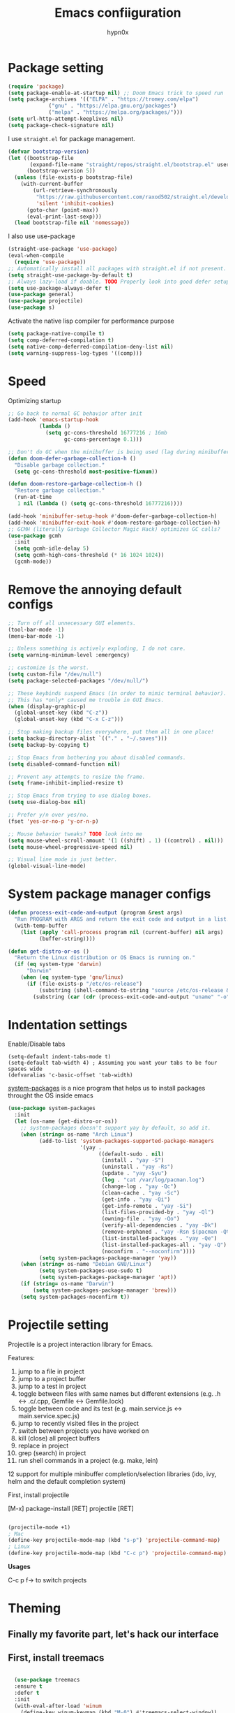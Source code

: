 #+title: Emacs confiiguration
#+author: hypn0x

* Package setting
#+begin_src emacs-lisp :tangle "yes"
  (require 'package)
  (setq package-enable-at-startup nil) ;; Doom Emacs trick to speed run
  (setq package-archives '(("ELPA" . "https://tromey.com/elpa")
			   ("gnu" . "https://elpa.gnu.org/packages")
			   ("melpa" . "https://melpa.org/packages/")))
  (setq url-http-attempt-keeplives nil)
  (setq package-check-signature nil)
#+end_src

I use ~straight.el~ for package management.

#+begin_src emacs-lisp :tangle "yes"
  (defvar bootstrap-version)
  (let ((bootstrap-file
         (expand-file-name "straight/repos/straight.el/bootstrap.el" user-emacs-directory))
        (bootstrap-version 5))
    (unless (file-exists-p bootstrap-file)
      (with-current-buffer
          (url-retrieve-synchronously
           "https://raw.githubusercontent.com/raxod502/straight.el/develop/install.el"
           'silent 'inhibit-cookies)
        (goto-char (point-max))
        (eval-print-last-sexp)))
    (load bootstrap-file nil 'nomessage))
#+end_src

I also use use-package

#+begin_src emacs-lisp :tangle "yes"
  (straight-use-package 'use-package)
  (eval-when-compile
    (require 'use-package))
  ;; Automatically install all packages with straight.el if not present.
  (setq straight-use-package-by-default t)
  ;; Always lazy-load if doable. TODO Properly look into good defer setup
  (setq use-package-always-defer t)
  (use-package general)
  (use-package projectile)
  (use-package s)
#+end_src

Activate the native lisp compiler for performance purpose

#+begin_src emacs-lisp :tangle (if (string-match-p (regexp-quote "NATIVE_COMP") system-configuration-features) "yes" "no")
    (setq package-native-compile t)
    (setq comp-deferred-compilation t)
    (setq native-comp-deferred-compilation-deny-list nil)
    (setq warning-suppress-log-types '((comp)))
#+end_src

* Speed
Optimizing startup

#+begin_src emacs-lisp :tangle "yes"
    ;; Go back to normal GC behavior after init
    (add-hook 'emacs-startup-hook
              (lambda ()
                (setq gc-cons-threshold 16777216 ; 16mb
                      gc-cons-percentage 0.1)))

    ;; Don't do GC when the minibuffer is being used (lag during minibuffer usage is frustrating)
    (defun doom-defer-garbage-collection-h ()
      "Disable garbage collection."
      (setq gc-cons-threshold most-positive-fixnum))

    (defun doom-restore-garbage-collection-h ()
      "Restore garbage collection."
      (run-at-time
       1 nil (lambda () (setq gc-cons-threshold 16777216))))

    (add-hook 'minibuffer-setup-hook #'doom-defer-garbage-collection-h)
    (add-hook 'minibuffer-exit-hook #'doom-restore-garbage-collection-h)
    ;; GCMH (literally Garbage Collector Magic Hack) optimizes GC calls?
    (use-package gcmh
      :init
      (setq gcmh-idle-delay 5)
      (setq gcmh-high-cons-threshold (* 16 1024 1024))
      (gcmh-mode))
#+end_src

* Remove the annoying default configs

#+begin_src emacs-lisp :tangle "yes"
  ;; Turn off all unnecessary GUI elements.
  (tool-bar-mode -1)
  (menu-bar-mode -1)

  ;; Unless something is actively exploding, I do not care.
  (setq warning-minimum-level :emergency)

  ;; customize is the worst.
  (setq custom-file "/dev/null")
  (setq package-selected-packages "/dev/null/")

  ;; These keybinds suspend Emacs (in order to mimic terminal behavior).
  ;; This has *only* caused me trouble in GUI Emacs.
  (when (display-graphic-p)
    (global-unset-key (kbd "C-z"))
    (global-unset-key (kbd "C-x C-z")))

  ;; Stop making backup files everywhere, put them all in one place!
  (setq backup-directory-alist `(("." . "~/.saves")))
  (setq backup-by-copying t)

  ;; Stop Emacs from bothering you about disabled commands.
  (setq disabled-command-function nil)

  ;; Prevent any attempts to resize the frame.
  (setq frame-inhibit-implied-resize t)

  ;; Stop Emacs from trying to use dialog boxes.
  (setq use-dialog-box nil)

  ;; Prefer y/n over yes/no.
  (fset 'yes-or-no-p 'y-or-n-p)

  ;; Mouse behavior tweaks? TODO look into me
  (setq mouse-wheel-scroll-amount '(1 ((shift) . 1) ((control) . nil)))
  (setq mouse-wheel-progressive-speed nil)

  ;; Visual line mode is just better.
  (global-visual-line-mode)
#+end_src

* System package manager configs
#+begin_src emacs-lisp :tangle "yes"
  (defun process-exit-code-and-output (program &rest args)
    "Run PROGRAM with ARGS and return the exit code and output in a list."
    (with-temp-buffer
      (list (apply 'call-process program nil (current-buffer) nil args)
            (buffer-string))))

  (defun get-distro-or-os ()
    "Return the Linux distribution or OS Emacs is running on."
    (if (eq system-type 'darwin)
        "Darwin"
      (when (eq system-type 'gnu/linux)
        (if (file-exists-p "/etc/os-release")
            (substring (shell-command-to-string "source /etc/os-release && echo $NAME") 0 -1)
          (substring (car (cdr (process-exit-code-and-output "uname" "-o"))) 0 -1)))))
#+end_src

* Indentation settings

Enable/Disable tabs

#+begin_src
(setq-default indent-tabs-mode t)
(setq-default tab-width 4) ; Assuming you want your tabs to be four spaces wide
(defvaralias 'c-basic-offset 'tab-width)
#+end_src

[[https://gitlab.com/jabranham/system-packages][system-packages]] is a nice program that helps us to install packages throught the OS inside emacs

#+begin_src emacs-lisp :tangle "yes"
  (use-package system-packages
    :init
    (let (os-name (get-distro-or-os))
      ;; system-packages doesn't support yay by default, so add it.
      (when (string= os-name "Arch Linux")
            (add-to-list 'system-packages-supported-package-managers
                         '(yay .
                               ((default-sudo . nil)
                                (install . "yay -S")
                                (uninstall . "yay -Rs")
                                (update . "yay -Syu")
                                (log . "cat /var/log/pacman.log")
                                (change-log . "yay -Qc")
                                (clean-cache . "yay -Sc")
                                (get-info . "yay -Qi")
                                (get-info-remote . "yay -Si")
                                (list-files-provided-by . "yay -Ql")
                                (owning-file . "yay -Qo")
                                (verify-all-dependencies . "yay -Dk")
                                (remove-orphaned . "yay -Rsn $(pacman -Qtdq)")
                                (list-installed-packages . "yay -Qe")
                                (list-installed-packages-all . "yay -Q")
                                (noconfirm . "--noconfirm"))))
            (setq system-packages-package-manager 'yay))
      (when (string= os-name "Debian GNU/Linux")
            (setq system-packages-use-sudo t)
            (setq system-packages-package-manager 'apt))
      (if (string= os-name "Darwin")
          (setq system-packages-package-manager 'brew)))
      (setq system-packages-noconfirm t))
#+end_src

* Projectile setting

Projectile is a project interaction library for Emacs.

Features:

1)  jump to a file in project
2)  jump to a project buffer
3)  jump to a test in project
4)  toggle between files with same names but different extensions (e.g. .h <-> .c/.cpp, Gemfile <-> Gemfile.lock)
5)  toggle between code and its test (e.g. main.service.js <-> main.service.spec.js)
6)  jump to recently visited files in the project
7)  switch between projects you have worked on
8)  kill (close) all project buffers
9)  replace in project
10) grep (search) in project
11) run shell commands in a project (e.g. make, lein)
12  support for multiple minibuffer completion/selection libraries (ido, ivy, helm and the default completion system)

First, install projectile

[M-x] package-install [RET] projectile [RET]

#+begin_src emacs-lisp :tangle "yes"

  (projectile-mode +1)
  ; Mac
  (define-key projectile-mode-map (kbd "s-p") 'projectile-command-map)
  ; Linux
  (define-key projectile-mode-map (kbd "C-c p") 'projectile-command-map)

#+end_src

*Usages*

C-c p f-> to switch projects

* Theming
** Finally my favorite part, let's hack our interface

** First, install treemacs
#+begin_src emacs-lisp :tangle "yes"

    (use-package treemacs
    :ensure t
    :defer t
    :init
    (with-eval-after-load 'winum
      (define-key winum-keymap (kbd "M-0") #'treemacs-select-window))
    :config
    (progn
      (setq treemacs-collapse-dirs                   (if treemacs-python-executable 3 0)
	    treemacs-deferred-git-apply-delay        0.5
	    treemacs-directory-name-transformer      #'identity
	    treemacs-display-in-side-window          t
	    treemacs-eldoc-display                   'simple
	    treemacs-file-event-delay                5000
	    treemacs-file-extension-regex            treemacs-last-period-regex-value
	    treemacs-file-follow-delay               0.2
	    treemacs-file-name-transformer           #'identity
	    treemacs-follow-after-init               t
	    treemacs-expand-after-init               t
	    treemacs-find-workspace-method           'find-for-file-or-pick-first
	    treemacs-git-command-pipe                ""
	    treemacs-goto-tag-strategy               'refetch-index
	    treemacs-indentation                     2
	    treemacs-indentation-string              " "
	    treemacs-is-never-other-window           nil
	    treemacs-max-git-entries                 5000
	    treemacs-missing-project-action          'ask
	    treemacs-move-forward-on-expand          nil
	    treemacs-no-png-images                   nil
	    treemacs-no-delete-other-windows         t
	    treemacs-project-follow-cleanup          nil
	    treemacs-persist-file                    (expand-file-name ".cache/treemacs-persist" user-emacs-directory)
	    treemacs-position                        'left
	    treemacs-read-string-input               'from-child-frame
	    treemacs-recenter-distance               0.1
	    treemacs-recenter-after-file-follow      nil
	    treemacs-recenter-after-tag-follow       nil
	    treemacs-recenter-after-project-jump     'always
	    treemacs-recenter-after-project-expand   'on-distance
	    treemacs-litter-directories              '("/node_modules" "/.venv" "/.cask")
	    treemacs-show-cursor                     nil
	    treemacs-show-hidden-files               t
	    treemacs-silent-filewatch                nil
	    treemacs-silent-refresh                  nil
	    treemacs-sorting                         'alphabetic-asc
	    treemacs-select-when-already-in-treemacs 'move-back
	    treemacs-space-between-root-nodes        t
	    treemacs-tag-follow-cleanup              t
	    treemacs-tag-follow-delay                1.5
	    treemacs-text-scale                      nil
	    treemacs-user-mode-line-format           nil
	    treemacs-user-header-line-format         nil
	    treemacs-wide-toggle-width               70
	    treemacs-width                           35
	    treemacs-width-increment                 1
	    treemacs-width-is-initially-locked       t
	    treemacs-workspace-switch-cleanup        nil)

      ;; The default width and height of the icons is 22 pixels. If you are
      ;; using a Hi-DPI display, uncomment this to double the icon size.
      ;;(treemacs-resize-icons 44)

      (treemacs-follow-mode t)
      (treemacs-filewatch-mode t)
      (treemacs-fringe-indicator-mode 'always)

      (pcase (cons (not (null (executable-find "git")))
		   (not (null treemacs-python-executable)))
	(`(t . t)
	 (treemacs-git-mode 'deferred))
	(`(t . _)
	 (treemacs-git-mode 'simple)))

      (treemacs-hide-gitignored-files-mode nil))
    :bind
    (:map global-map
	  ("M-0"       . treemacs-select-window)
	  ("C-x t 1"   . treemacs-delete-other-windows)
	  ("C-x t t"   . treemacs)
	  ("C-x t d"   . treemacs-select-directory)
	  ("C-x t B"   . treemacs-bookmark)
	  ("C-x t C-t" . treemacs-find-file)
	  ("C-x t M-t" . treemacs-find-tag)))

  (use-package treemacs-evil
    :after (treemacs evil)
    :ensure t)

  (use-package treemacs-projectile
    :after (treemacs projectile)
    :ensure t)

  (use-package treemacs-icons-dired
    :hook (dired-mode . treemacs-icons-dired-enable-once)
    :ensure t)

  (use-package treemacs-magit
    :after (treemacs magit)
    :ensure t)

  (use-package treemacs-persp ;;treemacs-perspective if you use perspective.el vs. persp-mode
    :after (treemacs persp-mode) ;;or perspective vs. persp-mode
    :ensure t
    :config (treemacs-set-scope-type 'Perspectives))

  (use-package treemacs-tab-bar ;;treemacs-tab-bar if you use tab-bar-mode
    :after (treemacs)
    :ensure t
    :config (treemacs-set-scope-type 'Tabs))
  
#+end_src

** Time to hacking the theme

#+begin_src emacs-lisp :tangle "yes"

  ;TODO: install one-dark using MELPA

  (load-theme 'one-dark t)
    ;; Don't change the font for some headings and titles
    (setq emacs-one-use-variable-pitch nil)

    ;; Don't change size of org-mode headlines (but keep other size-changes)
    (setq emacs-one-scale-org-headlines nil)

    ;; Avoid all font-size changes
    (setq emacs-one-height-minus-1 1.0)
    (setq emacs-one-height-plus-1 1.0)
    (setq emacs-one-height-plus-2 1.0)
    (setq emacs-one-height-plus-3 1.0)
    (setq emacs-one-height-plus-4 1.0)
#+end_src

*** Lets add some dashboard

more informations at [[https://github.com/emacs-dashboard/emacs-dashboard][emacs-dashboard]]

#+begin_src emacs-lisp :tangle "yes"

     (require 'dashboard)
     (dashboard-setup-startup-hook)
     ;; Set the title
     (setq dashboard-banner-logo-title "Wubba Lubba Dub Dub")
     ;; Set the banner
     (setq dashboard-startup-banner 1)

     ;; Content is not centered by default. To center, set
     (setq dashboard-center-content t)
     ;; To disable shortcut "jump" indicators for each section, set
     ;(setq dashboard-show-shortcuts nil)
     ;; Customize wich widget to be displayed
     (setq dashboard-items '((recents  . 5)
			     (bookmarks . 5)
			     (projects . 5)
			     (agenda . 5)
			     (registers . 5)))

     (setq dashboard-set-heading-icons t)
     (setq dashboard-set-file-icons t)

     (setq dashboard-set-navigator t)

     ;; Set info about loaded packages at init
     (setq dashboard-set-init-info t)

     ;; Customizing the header message
     (setq dashboard-init-info "ArchBTW")

     ;; Foooter messages customization
     (setq dashboard-footer-messages '("Allez danser la salsa quelque part"
				     "ArchBTW"))

     (setq dashboard-projects-switch-function 'counsel-projectile-switch-project-by-name)

     (add-to-list 'dashboard-items '(agenda) t)
     (setq dashboard-week-agenda t)

#+end_src

*** Dashboard shortcuts

| Shortcuts     | Function         |
| Tab or C-i    | Next item        |
| Shift-Tab     | Prev item        |
| Retuen or C-m | Open             |
| r             | Recent files     |
| m             | Bookmarks        |
| p             | Projects         |
| a             | Org-Mode Agenda  |
| e             | Registers        |
| g             | Refresh contents |
| {             | Prev section     |
| }             | Next section     |

*** doom-lne

A fancy and fast mode-line inspired by minimalism design.

TODO: `M-x all-the-icons-install-fonts`

#+begin_src emacs-lisp :tangle "yes"

  (use-package doom-modeline
  :ensure t
  :init (doom-modeline-mode 1))

  ;; If non-nil, cause imenu to see `doom-modeline' declarations.
;; This is done by adjusting `lisp-imenu-generic-expression' to
;; include support for finding `doom-modeline-def-*' forms.
;; Must be set before loading doom-modeline.
(setq doom-modeline-support-imenu t)

;; How tall the mode-line should be. It's only respected in GUI.
;; If the actual char height is larger, it respects the actual height.
(setq doom-modeline-height 25)

;; How wide the mode-line bar should be. It's only respected in GUI.
(setq doom-modeline-bar-width 4)

;; Whether to use hud instead of default bar. It's only respected in GUI.
(setq doom-modeline-hud nil)

;; The limit of the window width.
;; If `window-width' is smaller than the limit, some information won't be
;; displayed. It can be an integer or a float number. `nil' means no limit."
(setq doom-modeline-window-width-limit 0.25)

;; How to detect the project root.
;; nil means to use `default-directory'.
;; The project management packages have some issues on detecting project root.
;; e.g. `projectile' doesn't handle symlink folders well, while `project' is unable
;; to hanle sub-projects.
;; You can specify one if you encounter the issue.
(setq doom-modeline-project-detection 'auto)

;; Determines the style used by `doom-modeline-buffer-file-name'.
;;
;; Given ~/Projects/FOSS/emacs/lisp/comint.el
;;   auto => emacs/lisp/comint.el (in a project) or comint.el
;;   truncate-upto-project => ~/P/F/emacs/lisp/comint.el
;;   truncate-from-project => ~/Projects/FOSS/emacs/l/comint.el
;;   truncate-with-project => emacs/l/comint.el
;;   truncate-except-project => ~/P/F/emacs/l/comint.el
;;   truncate-upto-root => ~/P/F/e/lisp/comint.el
;;   truncate-all => ~/P/F/e/l/comint.el
;;   truncate-nil => ~/Projects/FOSS/emacs/lisp/comint.el
;;   relative-from-project => emacs/lisp/comint.el
;;   relative-to-project => lisp/comint.el
;;   file-name => comint.el
;;   buffer-name => comint.el<2> (uniquify buffer name)
;;
;; If you are experiencing the laggy issue, especially while editing remote files
;; with tramp, please try `file-name' style.
;; Please refer to https://github.com/bbatsov/projectile/issues/657.
(setq doom-modeline-buffer-file-name-style 'auto)

;; Whether display icons in the mode-line.
;; While using the server mode in GUI, should set the value explicitly.
(setq doom-modeline-icon (display-graphic-p))

;; Whether display the icon for `major-mode'. It respects `doom-modeline-icon'.
(setq doom-modeline-major-mode-icon t)

;; Whether display the colorful icon for `major-mode'.
;; It respects `all-the-icons-color-icons'.
(setq doom-modeline-major-mode-color-icon t)

;; Whether display the icon for the buffer state. It respects `doom-modeline-icon'.
(setq doom-modeline-buffer-state-icon t)

;; Whether display the modification icon for the buffer.
;; It respects `doom-modeline-icon' and `doom-modeline-buffer-state-icon'.
(setq doom-modeline-buffer-modification-icon t)

;; Whether to use unicode as a fallback (instead of ASCII) when not using icons.
(setq doom-modeline-unicode-fallback nil)

;; Whether display the buffer name.
(setq doom-modeline-buffer-name t)

;; Whether display the minor modes in the mode-line.
(setq doom-modeline-minor-modes nil)

;; If non-nil, a word count will be added to the selection-info modeline segment.
(setq doom-modeline-enable-word-count nil)

;; Major modes in which to display word count continuously.
;; Also applies to any derived modes. Respects `doom-modeline-enable-word-count'.
;; If it brings the sluggish issue, disable `doom-modeline-enable-word-count' or
;; remove the modes from `doom-modeline-continuous-word-count-modes'.
(setq doom-modeline-continuous-word-count-modes '(markdown-mode gfm-mode org-mode))

;; Whether display the buffer encoding.
(setq doom-modeline-buffer-encoding t)

;; Whether display the indentation information.
(setq doom-modeline-indent-info nil)

;; If non-nil, only display one number for checker information if applicable.
(setq doom-modeline-checker-simple-format t)

;; The maximum number displayed for notifications.
(setq doom-modeline-number-limit 99)

;; The maximum displayed length of the branch name of version control.
(setq doom-modeline-vcs-max-length 12)

;; Whether display the workspace name. Non-nil to display in the mode-line.
(setq doom-modeline-workspace-name t)

;; Whether display the perspective name. Non-nil to display in the mode-line.
(setq doom-modeline-persp-name t)

;; If non nil the default perspective name is displayed in the mode-line.
(setq doom-modeline-display-default-persp-name nil)

;; If non nil the perspective name is displayed alongside a folder icon.
(setq doom-modeline-persp-icon t)

;; Whether display the `lsp' state. Non-nil to display in the mode-line.
(setq doom-modeline-lsp t)

;; Whether display the GitHub notifications. It requires `ghub' package.
(setq doom-modeline-github nil)

;; The interval of checking GitHub.
(setq doom-modeline-github-interval (* 30 60))

;; Whether display the mu4e notifications. It requires `mu4e-alert' package.
(setq doom-modeline-mu4e nil)

;; Whether display the gnus notifications.
(setq doom-modeline-gnus t)

;; Whether gnus should automatically be updated and how often (set to 0 or smaller than 0 to disable)
(setq doom-modeline-gnus-timer 2)

;; Wheter groups should be excludede when gnus automatically being updated.
(setq doom-modeline-gnus-excluded-groups '("dummy.group"))

;; Whether display the IRC notifications. It requires `circe' or `erc' package.
(setq doom-modeline-irc t)

;; Function to stylize the irc buffer names.
(setq doom-modeline-irc-stylize 'identity)

;; Whether display the environment version.
(setq doom-modeline-env-version t)
;; Or for individual languages
(setq doom-modeline-env-enable-python t)
(setq doom-modeline-env-enable-ruby t)
(setq doom-modeline-env-enable-perl t)
(setq doom-modeline-env-enable-go t)
(setq doom-modeline-env-enable-elixir t)
(setq doom-modeline-env-enable-rust t)

;; Change the executables to use for the language version string
(setq doom-modeline-env-python-executable "python") ; or `python-shell-interpreter'
(setq doom-modeline-env-ruby-executable "ruby")
(setq doom-modeline-env-perl-executable "perl")
(setq doom-modeline-env-go-executable "go")
(setq doom-modeline-env-elixir-executable "iex")
(setq doom-modeline-env-rust-executable "rustc")

;; What to display as the version while a new one is being loaded
(setq doom-modeline-env-load-string "...")

;; Hooks that run before/after the modeline version string is updated
(setq doom-modeline-before-update-env-hook nil)
(setq doom-modeline-after-update-env-hook nil)

#+end_src

*** All the icons

M-x all-the-icons-install-fonts

#+begin_src emacs-lisp :tangle "yes"

  (use-package all-the-icons
  :if (display-graphic-p))

#+end_src

** Fun

*** xkcd

*Install*
M-x package-install xkcd

| Keys    | Use                             |
| r       | Load random xkcd                |
| t       | show alt-text in the minibuffer |
| <right> | Load next xkcd                  |
| <left>  | Load prev xkcd                  |

** Visualization

[[https://github.com/Fanael/rainbow-delimiters][Rainbow delimeters]] is a "rainbow parentheses"-like mode which highlights delimiters such as parentheses, brackets or braces according to their depth.

[[https://github.com/benma/visual-regexp.el][visual-regexp]] to visualize the regex.

#+begin_src emacs-lisp :tangle "yes"

  (add-to-list 'load-path "folder-in-which-visual-regexp-files-are-in/") ;; if the files are not already in the load path
  (require 'visual-regexp)
  (define-key global-map (kbd "C-c r") 'vr/replace)
  (define-key global-map (kbd "C-c q") 'vr/query-replace)

#+end_src

[[https://github.com/gonewest818/dimmer.el][dimmer]] to find out wich buffer is active by diming others

#+begin_src emacs-lisp :tangle "yes"
 (require 'dimmer)
 (dimmer-configure-which-key)
 (dimmer-configure-helm)
 (dimmer-mode t)
#+end_src

[[https://github.com/jcs-elpa/goto-line-preview][goto-line-preview]] allows us to see a line when we want to jump on it.

Install it with melpa:
 'ESC + x -> M-x:package-install -> Enter -< goto-line-preview -> Enter'
Activate it:
 'Esc + x -> M-x: goto-line-preview'

[[https://github.com/sulami/literate-calc-mode.el][Calc Mode]] is a nice tool that shows us the result of a calculation

#+begin_src emacs-lisp :tangle "yes"
(use-package literate-calc-mode
  :ensure t)
#+end_src

Math preview allows us to display TeX and MathML math inline in Emacs buffers.

NOTE: it requires external nodejs program *math-preview*

> npm install -g git+https://gitlab.com/matsievskiysv/math-preview

Install the package using MELPA

> M-x+package-install+math-preview

TODO: write usages

** Editing

move-up allows us to moving and duplicating line and/or lines.

#+begin_src emacs-lisp :tangle "yes"

  (require 'move-dup)
  (global-set-key (kbd "M-<up>") 'move-dup-move-lines-up)
  (global-set-key (kbd "M-<down>") 'move-dup-move-lines-down)
  (global-set-key (kbd "C-M-<up>") 'move-dup-duplicate-up)
  (global-set-key (kbd "C-M-<down>") 'move-dup-duplicate-down)

#+end_src

*Usages:*

Press meta key and move down and/or up the line or selected lines.
For duplicate a line or multiple lines, press meta key + ctrl then up and/or down.

** Programming

*** smartparens would take care about pairs

> M-x-> package-install -> smartparrens

#+begin_src emacs-lisp :tangle "yes"

  (add-hook 'c-mode-hook #'smartparens-strict-mode)
  (add-hook 'c++-mode-hook #'smartparens-strict-mode)

#+end_src

*** aggressive indent mode

#+begin_src emacs-lisp :tangle "yes"

  ; Dont really need it
  ;(global-aggressive-indent-mode 1)
  ;(add-to-list 'aggressive-indent-excluded-modes 'html-mode)

#+end_src

*** indent-guide

show vertical lines to guide indentation

#+begin_src emacs-lisp :tangle "yes"

  (require 'indent-guide)
  (indent-guide-global-mode)

  ;(add-hook 'prog-mode-hook 'highlight-indent-guides-mode)
  ;(highlight-indent-guides-method 'bitmap)

#+end_src

*** whitespace-cleanup

Clean the whitespaces in a smart manner

Install with MELPA
> M+x -> package-install -> whitespace-cleanup-mode -> Ret

Enable in an individual buffer:
> M-x whitespace-cleanup-mode

*** auto-complete

Install using MELPA

> M-x package-install [RET] auto-complete [RET]

#+begin_src emacs-lisp :tangle "yes"

  (ac-config-default)
  
#+end_src

*** dumb-jump

jump to definition package

> M-x package-install [RET] dumb-jump [RET]

#+begin_src emacs-lisp :tangle "yes"

  (add-hook 'xref-backend-functions #'dumb-jump-xref-activate)
  
#+end_src

Once installed, commands could be found in M+x under *dumb-jump-...*

TOOD: Write key bindings

* Debug

TODO: checkout [[https://github.com/realgud][realgud]]

*** C/C++

[[https://github.com/emacs-lsp/emacs-ccls][emacs-ccls]]

#+begin_src emacs-lisp :tangle "yes"

  (use-package lsp-mode :commands lsp)
(use-package lsp-ui :commands lsp-ui-mode)

(use-package ccls
  :hook ((c-mode c++-mode objc-mode cuda-mode) .
         (lambda () (require 'ccls) (lsp))))
  (require 'ccls)
  (setq ccls-executable "/path/to/ccls/Release/ccls")

#+end_src

* Markdown

[[https://jblevins.org/projects/markdown-mode/][Markdown Mode]] is a major mode for editing Markdown-formatted text.

***  TODO maybe consider installing multimarkdown

#+begin_src emacs-lisp :tangle "yes"

  (require 'package)
  (add-to-list 'package-archives
		 '("melpa-stable" . "https://stable.melpa.org/packages/"))
   (package-initialize)

   (use-package markdown-mode
    :ensure t
    :mode ("README\\.md\\'" . gfm-mode)
    :init (setq markdown-command "multimarkdown"))

#+end_src

*Usage*

C-c C-c l -> To see the markdown preview in a live buffer.

* Custom Settings

Set split to side-by-side

#+begin_src emacs-lisp :tangle "yes"

  (setq split-height-threshold nil)
  (setq split-width-threshold 0)
  
#+end_src

Bind window-move to better navigation control
#+begin_src emacs-lisp :tangle "yes"
  ;; Bind widnow-move to better navigation control
  ;; Shift + arrowsKeys to navigate
  (windmove-default-keybindings)

  ;; Change the cursor pointer
  (setq-default cursor-type 'bar)

  ;; Display the line numbers
  (when (version<= "26.0.50" emacs-version )
  (global-display-line-numbers-mode))

#+end_src

* TODOS:

*** TODO Window navigation settings

*** TODO Add path finding and better compilation enhancement, maybe...

*** TODO MAGITTTTTTTTT

*** TODO Moreeeeeeeeee Orgggggg-Modeeeeeeee

*** TODO Shell integration and much moreeeeeeeee thingssssssss



I'm really tired  :(
